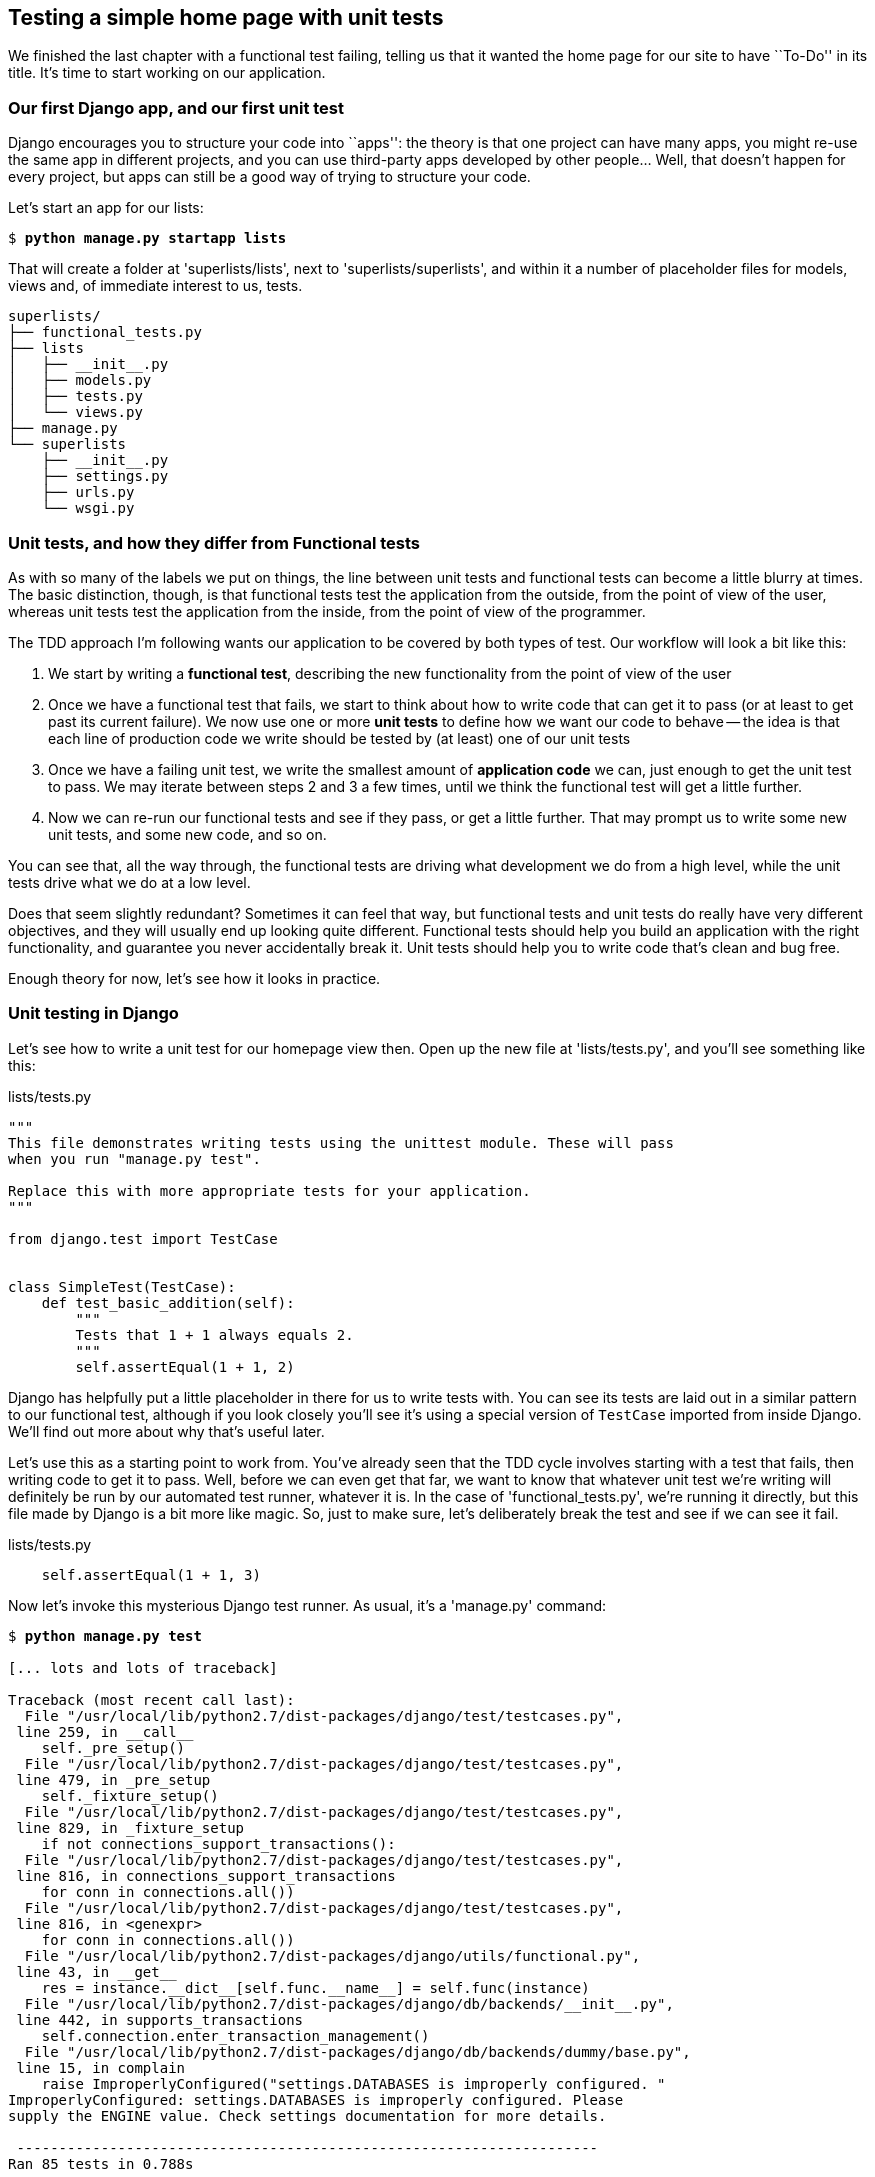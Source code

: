 Testing a simple home page with unit tests
------------------------------------------

We finished the last chapter with a functional test failing, telling us that it
wanted the home page for our site to have ``To-Do'' in its title. It's time to
start working on our application.


Our first Django app, and our first unit test
~~~~~~~~~~~~~~~~~~~~~~~~~~~~~~~~~~~~~~~~~~~~~

Django encourages you to structure your code into ``apps'': the theory is that
one project can have many apps, you might re-use the same app in different
projects, and you can use third-party apps developed by other people... Well,
that doesn't happen for every project, but apps can still be a good way of
trying to structure your code.

Let's start an app for our lists:

[subs="specialcharacters,quotes"]
----
$ *python manage.py startapp lists*
----

That will create a folder at 'superlists/lists', next to
'superlists/superlists', and within it a number of placeholder files for
models, views and, of immediate interest to us, tests.

----
superlists/
├── functional_tests.py
├── lists
│   ├── __init__.py
│   ├── models.py
│   ├── tests.py
│   └── views.py
├── manage.py
└── superlists
    ├── __init__.py
    ├── settings.py
    ├── urls.py
    └── wsgi.py
----


Unit tests, and how they differ from Functional tests
~~~~~~~~~~~~~~~~~~~~~~~~~~~~~~~~~~~~~~~~~~~~~~~~~~~~~

As with so many of the labels we put on things, the line between unit tests and
functional tests can become a little blurry at times. The basic distinction,
though, is that functional tests test the application from the outside, from
the point of view of the user, whereas unit tests test the application from the
inside, from the point of view of the programmer.

The TDD approach I'm following wants our application to be covered by
both types of test. Our workflow will look a bit like this:

1.  We start by writing a **functional test**, describing the new functionality
    from the point of view of the user

2.  Once we have a functional test that fails, we start to think about how
    to write code that can get it to pass (or at least to get past its current
    failure). We now use one or more **unit tests** to define how we want our
    code to behave -- the idea is that each line of production code we write
    should be tested by (at least) one of our unit tests

3.  Once we have a failing unit test, we write the smallest amount of
    **application code** we can, just enough to get the unit test to pass.
    We may iterate between steps 2 and 3 a few times, until we think the
    functional test will get a little further.

4.  Now we can re-run our functional tests and see if they pass, or get a
    little further.  That may prompt us to write some new unit tests, and
    some new code, and so on.

You can see that, all the way through, the functional tests are driving what 
development we do from a high level, while the unit tests drive what we do
at a low level.

Does that seem slightly redundant? Sometimes it can feel that way, but
functional tests and unit tests do really have very different objectives, and
they will usually end up looking quite different.  Functional tests should help
you build an application with the right functionality, and guarantee you never
accidentally break it.  Unit tests should help you to write code that's clean
and bug free.

Enough theory for now, let's see how it looks in practice.


Unit testing in Django
~~~~~~~~~~~~~~~~~~~~~~

Let's see how to write a unit test for our homepage view then. Open up the new
file at 'lists/tests.py', and you'll see something like this:

[role="sourcecode"]
.lists/tests.py
[source,python]
----
"""
This file demonstrates writing tests using the unittest module. These will pass
when you run "manage.py test".

Replace this with more appropriate tests for your application.
"""

from django.test import TestCase


class SimpleTest(TestCase):
    def test_basic_addition(self):
        """
        Tests that 1 + 1 always equals 2.
        """
        self.assertEqual(1 + 1, 2)
----

Django has helpfully put a little placeholder in there for us to write tests
with.  You can see its tests are laid out in a similar pattern to our
functional test, although if you look closely you'll see it's using a special
version of `TestCase` imported from inside Django.  We'll find out more about
why that's useful later.

Let's use this as a starting point to work from.  You've already seen that the
TDD cycle involves starting with a test that fails, then writing code to get it
to pass. Well, before we can even get that far, we want to know that whatever
unit test we're writing will definitely be run by our automated test runner,
whatever it is.  In the case of 'functional_tests.py', we're running it
directly, but this file made by Django is a bit more like magic. So, just to
make sure, let's deliberately break the test and see if we can see it fail.

[role="sourcecode"]
.lists/tests.py
[source,python]
----
    self.assertEqual(1 + 1, 3)
----

Now let's invoke this mysterious Django test runner. As usual, it's a
'manage.py' command:


[subs="specialcharacters,macros"]
----
$ pass:quotes[*python manage.py test*]

[... lots and lots of traceback]

Traceback (most recent call last):
  File "/usr/local/lib/python2.7/dist-packages/django/test/testcases.py",
 line 259, in __call__
    self._pre_setup()
  File "/usr/local/lib/python2.7/dist-packages/django/test/testcases.py",
 line 479, in _pre_setup
    self._fixture_setup()
  File "/usr/local/lib/python2.7/dist-packages/django/test/testcases.py",
 line 829, in _fixture_setup
    if not connections_support_transactions():
  File "/usr/local/lib/python2.7/dist-packages/django/test/testcases.py",
 line 816, in connections_support_transactions
    for conn in connections.all())
  File "/usr/local/lib/python2.7/dist-packages/django/test/testcases.py",
 line 816, in <genexpr>
    for conn in connections.all())
  File "/usr/local/lib/python2.7/dist-packages/django/utils/functional.py",
 line 43, in __get__
    res = instance.__dict__[self.func.__name__] = self.func(instance)
  File "/usr/local/lib/python2.7/dist-packages/django/db/backends/__init__.py",
 line 442, in supports_transactions
    self.connection.enter_transaction_management()
  File "/usr/local/lib/python2.7/dist-packages/django/db/backends/dummy/base.py",
 line 15, in complain
    raise ImproperlyConfigured("settings.DATABASES is improperly configured. "
ImproperlyConfigured: settings.DATABASES is improperly configured. Please
supply the ENGINE value. Check settings documentation for more details.

 ---------------------------------------------------------------------
Ran 85 tests in 0.788s

FAILED (errors=404, skipped=1)
AttributeError: _original_allowed_hosts
----

Yuck, that's some pretty ugly traceback! The failure message at the bottom is
actually quite helpful though: the test runner is complaining that the database
settings are improperly configured.  The reason it cares is that the first
thing the Django test runner tries to do is create a test database -- the
assumption is that all Django websites have some kind of database, and you need
a version of that database to run unit tests against. We'll see that in action
in the next chapter.

For now, a test failure means we're allowed to change production code, so
let's open up the 'superlists/settings.py' file. You'll find a whole bunch of
customisable settings in here. Scroll down until you find the line which
defines `DATABASES` and `ENGINE`:


[role="sourcecode"]
.superlists/settings.py
[source,python]
----
DATABASES = {
    'default': {
        'ENGINE': 'django.db.backends.', # Add 'postgresql_psycopg2', 'mysql', 
                                         #     'sqlite3' or 'oracle'.
        'NAME': '',                      # Or path to database file if using sqlite3.
        # The following settings are not used with sqlite3:
        'USER': '',
        'PASSWORD': '',
        'HOST': '',                      # Empty for localhost through domain
                                         # sockets or '127.0.0.1' for localhost
                                         # through TCP.
        'PORT': '',                      # Set to empty string for default. 
    }
}
----

Helpful comments!  Let's use `sqlite3`, which is the quickest to set up.  We
can always change it later.

[role="sourcecode"]
.superlists/settings.py
[source,python]
----
DATABASES = {
    'default': {
        'ENGINE': 'django.db.backends.sqlite3', 
        'NAME': '',                      # Or path to database file if using sqlite3.
----

Is that enough? Let's try running the test again:



[subs="specialcharacters,macros"]
----
$ pass:quotes[*python manage.py test*]
Creating test database for alias 'default'...
...............................................................................
..................................................................s............
...............................................................................
..........................................x....................................
...............................................................................
...............................................................................
.....

 ----------------------------------------------------------------------
Ran 479 tests in 17.679s

OK (skipped=1, expected failures=1)
Destroying test database for alias 'default'...
----


419 tests!  We didn't write that many!  Well, with the generic `manage.py test`
command, Django runs all its own unit tests, as well as any tests for your
apps.

More worryingly though, we didn't see a test failure.  Assuming there have been
no changes in the fundamental properties of mathematics, 1 + 1 should not equal 3.
Where is our failing test?

Django will let you run tests for an individual app, by specifying it as a
command-line parameter. Let's try running just the tests for our app, `lists`:

[subs="specialcharacters,macros"]
----
$ pass:quotes[*python manage.py test lists*]
ImproperlyConfigured: App with label lists could not be found
----


'BUT IT'S RIGHT THERE!' Unfortunately, just running the `startapp` command and
having what is obviously an app in your project folder isn't quite enough.  You
have to tell it that you 'really' mean it, and add it to 'settings.py' as well.
Belt and braces. Let's open it up then, and look for a variable called
`INSTALLED_APPS`, to which we'll add `lists`:


[role="sourcecode"]
.superlists/settings.py
[source,python]
----
INSTALLED_APPS = (
    'django.contrib.auth',
    'django.contrib.contenttypes',
    'django.contrib.sessions',
    'django.contrib.sites',
    'django.contrib.messages',
    'django.contrib.staticfiles',
    # Uncomment the next line to enable the admin:
    # 'django.contrib.admin',
    # Uncomment the next line to enable admin documentation:
    # 'django.contrib.admindocs',
    'lists',
)
----


You can see there's lots of apps already in there by default (they're some of
the apps that caused all those 419 tests earlier).  We just need to add ours,
`lists`, to the bottom of the list.  Don't forget the trailing comma - it may
not be required, but one day you'll be really annoyed when you forget it and
Python concatenates two strings on different lines...

Now we can try running the tests for `lists` again:

[subs="specialcharacters,macros"]
----
$ pass:quotes[*python manage.py test lists*]
Creating test database for alias 'default'...
F
======================================================================
FAIL: test_basic_addition (lists.tests.SimpleTest)
 ---------------------------------------------------------------------
Traceback (most recent call last):
  File "/workspace/superlists/lists/tests.py", line 16, in test_basic_addition
    self.assertEqual(1 + 1, 3)
AssertionError: 2 != 3

 ---------------------------------------------------------------------
Ran 1 test in 0.000s

FAILED (failures=1)
Destroying test database for alias 'default'...
----

That's more like it!  If you like, you can reassure yourself that it gets run
as part of the general command, `manage.py test` as well, and you should see it
now runs 420 tests instead of 419.

This is a good point for a commit:


[subs="specialcharacters,quotes"]
----
$ *git status*
# should show you superlists/settings.py has changed and lists/ is untracked

$ *git add superlists/settings.py*
$ *git add lists*
$ *git diff --staged* # will show you the diff that you're about to commit
$ *git commit -m"Add app for lists, with deliberately failing unit test"*
----

As no doubt you've guessed, the `-m` flag lets you pass in a commit message
at the command-line, so you don't need to go via an editor. It's up to you
to pick the way you like to use the git command-line, I'll just show you 
the main ones I've seen used.


Django's MVC, URLs and view functions
~~~~~~~~~~~~~~~~~~~~~~~~~~~~~~~~~~~~~

Django is broadly structured along a classic 'Model-View-Controller
(MVC)' pattern.  Well, 'broadly'.  It definitely does have models, but its
views are more like a controller, and it's the templates that are actually the
view part, but the general idea is there.  If you're interested, you can
look up the finer points of the discussion
https://docs.djangoproject.com/en/1.5/faq/general/#django-appears-to-be-a-mvc-framework-but-you-call-the-controller-the-view-and-the-view-the-template-how-come-you-don-t-use-the-standard-names[in
the Django documentation].

But, irrespective of any of that, like any website, Django's main job is to
decide what to do when a user asks for a particular URL on our site.
Django's workflow goes something like this:

* An HTTP **request** comes in for a particular **URL**
* Django uses some rules to decide which **view** function should deal with
  the request (this is referred to as 'resolving' the URL)
* The view function processes the request and returns an HTTP **response**

So we want to test two things:

1.  Can we resolve the URL for the root of the site (``/'') to a particular
    view function we've made?
2.  Can we make this view function return some HTML which will get the 
    functional test to pass?

Let's start with the first. Open up 'lists/tests.py', and change the default
addition test to something like this:


[role="sourcecode"]
.lists/tests.py
[source,python]
----
from django.core.urlresolvers import resolve
from django.test import TestCase
from lists.views import home_page

class HomePageTest(TestCase):

    def test_root_url_resolves_to_home_page_view(self):
        found = resolve('/')
        self.assertEqual(found.func, home_page)
----

What's going on here? 

*   `resolve` is the actual function Django uses internally to resolve
    URLs, and find what view function they should map to.  We're checking that
    `resolve`, when called with ``/'', the root of the site, finds a function
    called `home_page`.  
*   What function is that?  It's the view function we're going to
    write next, which will actually return the HTML we want.  You can see from
    the `import` that we're planning to store it in 'lists/views.py'.

So, what do you think will happen when we run the tests?



[subs="specialcharacters,quotes"]
----
$ *python manage.py test lists*
ImportError: cannot import name home_page
----

It's a very predictable and uninteresting error: we tried to import something
we haven't even written yet, but it's still good news -- for the purposes of
TDD, an exception which was predicted counts as an expected failure.
Since we have both a failing functional test and a failing unit test, we have
the testing goat's full blessing to code away.


At last!  We actually write some application code!
~~~~~~~~~~~~~~~~~~~~~~~~~~~~~~~~~~~~~~~~~~~~~~~~~~

It is exciting isn't it?  Well, be warned: TDD means that long periods of
anticipation are only defused very gradually, and by tiny increments.
Especially since we're learning and only just starting out, we only allow
ourselves to change (or add) one line of code at a time -- and each time, we
make just the minimal change required to address the current test failure.

I'm being deliberately extreme here, but what's our current test failure? 
We can't import `home_page` from `lists.views`?  OK, let's fix that -- and only
that.  In 'lists/views.py':

[role="sourcecode"]
.lists/views.py
[source,python]
----
# Create your views here.
home_page = None
----

``YOU MUST BE JOKING!'', I can hear you say.  I can hear you because it's what
I used to say (with considerable emotion) when my colleagues first demonstrated
TDD to me.  Well, bear with me, we'll talk about whether or not this is all
taking it too far in a little while.  For now, let yourself follow along, even
if it's with some exasperation, and see where it takes us.

Let's run the tests again:


[subs="specialcharacters,macros"]
----
$ pass:quotes[*python manage.py test lists*]
Creating test database for alias 'default'...
E
======================================================================
ERROR: test_root_url_resolves_to_home_page_view (lists.tests.HomePageTest)
 ---------------------------------------------------------------------
Traceback (most recent call last):
  File "/workspace/superlists/lists/tests.py", line 8, in
test_root_url_resolves_to_home_page_view
    found = resolve('/')
  File "/usr/local/lib/python2.7/dist-packages/django/core/urlresolvers.py",
line 440, in resolve
    return get_resolver(urlconf).resolve(path)
  File "/usr/local/lib/python2.7/dist-packages/django/core/urlresolvers.py",
line 334, in resolve
    raise Resolver404({'tried': tried, 'path': new_path})
Resolver404: {u'path': '', u'tried': []}

 ---------------------------------------------------------------------
Ran 1 test in 0.002s

FAILED (errors=1)
Destroying test database for alias 'default'...
----


OK, a different error - now we find that trying to resolve ``/'' raises a 404
error -- in other words, Django can't find a mapping for ``/''.  Let's help
it out.

urls.py
~~~~~~~

Django uses a file called 'urls.py' to define how URLs map to view functions. 
There's a main 'urls.py' for the whole site in the
'superlists/superlists' folder. Let's go take a look:


[role="sourcecode"]
.superlists/urls.py
[source,python]
----
from django.conf.urls import patterns, include, url

# Uncomment the next two lines to enable the admin:
# from django.contrib import admin
# admin.autodiscover()

urlpatterns = patterns('',
    # Examples:
    # url(r'^$', 'superlists.views.home', name='home'),
    # url(r'^superlists/', include('superlists.foo.urls')),

    # Uncomment the admin/doc line below to enable admin documentation:
    # url(r'^admin/doc/', include('django.contrib.admindocs.urls')),

    # Uncomment the next line to enable the admin:
    # url(r'^admin/', include(admin.site.urls)),
)
----

As usual, lots of helpful comments and default suggestions from Django.

A `url` entry starts with a regular expression that defines which URLs it
applies to, and goes on to say where it should send those request -- either to
a dot-notation encoded function like `superlists.views.home`, or maybe to
another 'urls.py' file somewhere else using `include`.

The first commented-out entry in `urlpatterns` has the regular expression `^$`,
which means an empty string -- could this be the same as the root of our site,
which we've been testing with ``/''?  Let's find out -- what happens if we
uncomment that line?

NOTE: If you've never come across regular expressions, you can get away with
just taking my word for it, for now -- but you should make a mental note to
go learn about them!

[role="sourcecode"]
.superlists/urls.py
[source,python]
----
urlpatterns = patterns('',
    # Examples:
    url(r'^$', 'superlists.views.home', name='home'),
----

And run the unit tests again, *`python manage.py test lists`*:

----
ViewDoesNotExist: Could not import superlists.views.home. Parent module
superlists.views does not exist.
----

That's progress!  We're no longer getting a 404, instead Django is complaining
that the dot-notation `superlists.views.home` doesn't point to a real view.
Let's fix that, by pointing it towards our placeholder `home_page` object,
which is inside 'lists', not 'superlists':


[role="sourcecode"]
.superlists/urls.py
[source,python]
----
urlpatterns = patterns('',
    # Examples:
    url(r'^$', 'lists.views.home_page', name='home'),
----

And the run the tests again:

----
ViewDoesNotExist: Could not import lists.views.home_page. View is not callable.
----

The unit tests have made the link between the url '/' and the `home_page =
None` in 'lists/views.py', and are now complaining that `home_page` isn't a
callable, ie it's not a function. Now we've got a justification for changing it
from being `None` to being an actual function.  Every single code change is
driven by the tests. So, back in 'lists/views.py':


[role="sourcecode"]
.lists/views.py
[source,python]
----
# Create your views here.

def home_page():
    pass
----


And now?


[subs="specialcharacters,macros"]
----
$ pass:quotes[*python manage.py test lists*]
Creating test database for alias 'default'...
.
 ---------------------------------------------------------------------
Ran 1 test in 0.003s

OK
Destroying test database for alias 'default'...
----

Hooray! Our first ever unit test pass!  You know what, that's so momentous that
I think it's worthy of a commit:


[subs="specialcharacters,quotes"]
----
$ *git diff* # should show changes to urls.py, tests.py, and views.py
$ *git commit -am"First unit test and url mapping, dummy view"*
----

That's the last variation on `git commit` I'll show, the `a` and `m` flags
together, which adds all changes to tracked files and uses the commit message
from the command-line. It's the quickest, but also gives you the least feedback
about what's being committed, so make sure you've done a `git status` and a
`git diff` beforehand, and are clear on what changes are about to go in.


Unit testing a view
~~~~~~~~~~~~~~~~~~~

Onto writing a test for our view, so that it can be something more than a 
do-nothing function, and instead be a function that return a real response
with HTML to the browser. Open up 'lists/tests.py', and add a new
'test method'. I'll explain each bit:


[role="sourcecode"]
.lists/tests.py
[source,python]
----
from django.core.urlresolvers import resolve
from django.test import TestCase
from django.http import HttpRequest

from lists.views import home_page


class HomePageTest(TestCase):

    def test_root_url_resolves_to_home_page_view(self):
        found = resolve('/')
        self.assertEqual(found.func, home_page)


    def test_home_page_returns_correct_html(self):
        request = HttpRequest() #<1>
        response = home_page(request) #<2>
        self.assertTrue(response.content.startswith('<html>')) #<3>
        self.assertIn('<title>To-Do lists</title>', response.content) #<4>
        self.assertTrue(response.content.endswith('</html>')) #<3>
----

What's going on in this new test?  

<1> We create an `HttpRequest` object, which is what Django will see when
a user's browser asks for a page. <1>
<2> We pass it to our `home_page` view, which gives us a response. You won't be
surprised to hear that this object is of a class called `HttpResponse`.
+
Then, we assert that the `.content` of the response -- which is the HTML that
we send to the user -- has certain properties. 

<3> We want it to start with an `<html>` tag which gets closed at the end
<4> And we want a `<title>` tag somewhere in the middle, with the word
``To-Do'' in <4> -- because that's what we specified in our functional test.

Once again, the unit test is driven by the functional test, but it's also
much closer to the actual code -- we're thinking like programmers now.

Let's run the unit tests now and see how we get on:

----
TypeError: home_page() takes no arguments (1 given)
----

The unit test / code cycle
^^^^^^^^^^^^^^^^^^^^^^^^^^

We can start to settle into the TDD 'unit test / code cycle' now:

* in the terminal, run the unit tests and see how they fail
* in the editor, make a minimal code change to address the current test failure

And repeat! 

The more nervous we are about getting our code right, the smaller and more
minimal we make each code change -- the idea is to be absolutely sure that each
bit of code is justified by a test. It may seem laborious, but once you get 
into the swing of things, it really moves quite fast -- so much so that,
at work, we usually keep our code changes microscopic even when we're
confident we could skip ahead.

Let's see how fast we can get this cycle going:

* Minimal code change:

[role="sourcecode"]
.lists/views.py
[source,python]
----
def home_page(request):
    pass
----

* Tests:

----
    self.assertTrue(response.content.startswith('<html>'))
AttributeError: 'NoneType' object has no attribute 'content'
----

* Code - we use `django.http.HttpResponse`, as predicted:

[role="sourcecode"]
.lists/views.py
[source,python]
----
from django.http import HttpResponse

def home_page(request):
    return HttpResponse()
----

* Tests again:

----
    self.assertTrue(response.content.startswith('<html>'))
AssertionError: False is not true
----

* Code again:

[role="sourcecode"]
.lists/views.py
[source,python]
----
def home_page(request):
    return HttpResponse('<html>')
----

* Tests:

----
AssertionError: '<title>To-Do lists</title>' not found in '<html>'
----

* Code:


[role="sourcecode"]
.lists/views.py
[source,python]
----
def home_page(request):
    return HttpResponse('<html><title>To-Do lists</title>')
----

* Tests -- almost there?

----
    self.assertTrue(response.content.endswith('</html>'))
AssertionError: False is not true
----

* Come on, one last effort:


[role="sourcecode"]
.lists/views.py
[source,python]
----
def home_page(request):
    return HttpResponse('<html><title>To-Do lists</title></html>')
----


* Surely?

[subs="specialcharacters,macros"]
----
$ pass:quotes[*python manage.py test lists*]
Creating test database for alias 'default'...
..
 ---------------------------------------------------------------------
Ran 2 tests in 0.001s

OK
Destroying test database for alias 'default'...
----

YES!  Now, let's run our functional tests (it feels like the final heat
of the race here, surely this is it... could it be...?)

[subs="specialcharacters,macros"]
----
$ pass:quotes[*python functional_tests.py*]
F
======================================================================
FAIL: test_can_start_a_list_and_retrieve_it_later (__main__.NewVisitorTest)
 ---------------------------------------------------------------------
Traceback (most recent call last):
  File "functional_tests.py", line 20, in
test_can_start_a_list_and_retrieve_it_later
    self.fail('Finish the test!')
AssertionError: Finish the test!

 ---------------------------------------------------------------------
Ran 1 test in 1.609s

FAILED (failures=1)
----

FAILED? What? Oh, it's an expected fail? Yes? Yes! We have a web page!

Ahem.  Well,  'I' thought it was a thrilling end to the chapter. You may still
be a little baffled, perhaps keen to hear a justification for all these tests,
but I hope you felt just a tinge of the excitement near the end there.

Just a little commit to calm down, and reflect on what we've covered

[subs="specialcharacters,quotes"]
----
$ *git diff* # should show our new test in tests.py, and the view in views.py
$ *git commit -am"Basic view now returns minimal HTML"*
----


That was quite a chapter! Why not try typing `git log`, possibly using the
`--oneline` flag, for a reminder of what we got up to:



[subs="specialcharacters,quotes"]
----
$ *git log --oneline*
a6e6cc9 Basic view now returns minimal HTML
450c0f3 First unit test and url mapping, dummy view 
ea2b037 Add app for lists, with deliberately failing unit test
[...]
----

Not bad -- we covered:

* Starting a Django app
* The Django unit test runner
* The difference between FTs and unit tests
* Django url resolving and urls.py
* Django view functions, request and response objects
* And returning basic HTML

.Useful commands and concepts
*******************************************************************************
Running the Django dev server::
    *`python manage.py runserver`*

Running the functional tests::
    *`python functional_tests.py`*

Running the unit tests::
    *`python manage.py test lists`*

The unit test / code cycle::
    * Run the unit tests in the terminal
    * Make a minimal code change in the editor
    * Repeat!

*******************************************************************************

